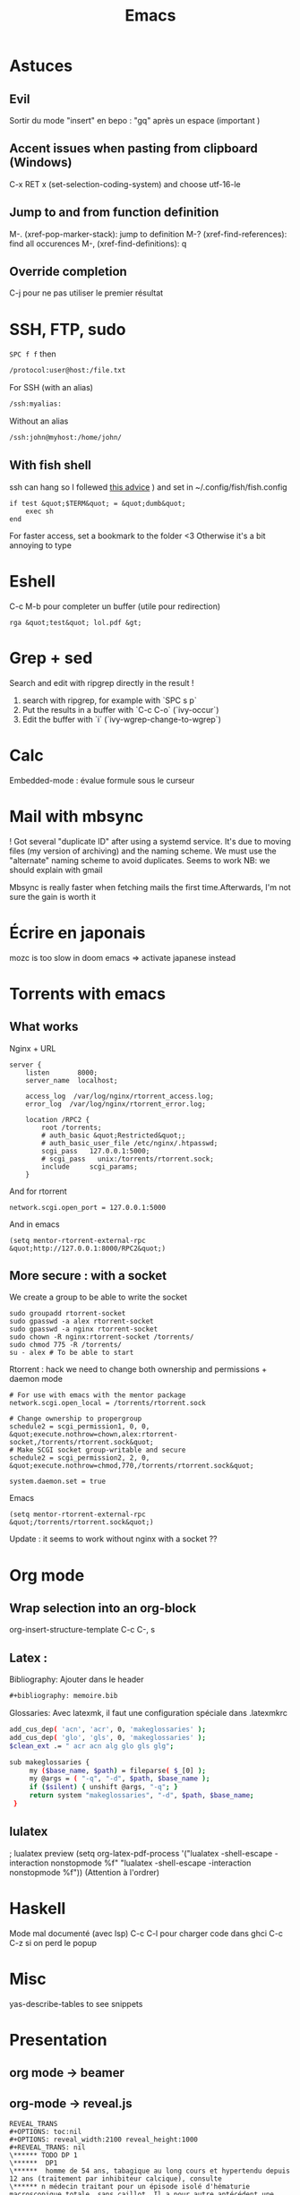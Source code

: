 :PROPERTIES:
:ID:       bd187033-dd51-4339-a820-0603d00af786
:END:
#+title: Emacs

* Astuces
** Evil
Sortir du mode "insert" en bepo : "gq" après un espace (important )
** Accent issues when pasting from clipboard (Windows)
C-x RET x (set-selection-coding-system) and choose utf-16-le

** Jump to and from function definition
  :PROPERTIES:
  :CUSTOM_ID: jump-to-and-from-function-definition
  :END:

M-. (xref-pop-marker-stack): jump to definition M-?
(xref-find-references): find all occurences M-, (xref-find-definitions):
q

** Override completion
C-j pour ne pas utiliser le premier résultat

* SSH, FTP, sudo

=SPC f f= then
#+begin_src  sh
/protocol:user@host:/file.txt
#+end_src
For SSH (with an alias)
#+begin_src  sh
/ssh:myalias:
#+end_src
Without an alias
#+begin_src  sh
/ssh:john@myhost:/home/john/
#+end_src

** With fish shell
ssh can hang so I follewed [[https://github.com/oh-my-fish/theme-bobthefish/issues/148][this advice]] ) and set in
~/.config/fish/fish.config

#+BEGIN_EXAMPLE
  if test &quot;$TERM&quot; = &quot;dumb&quot;
      exec sh
  end
#+END_EXAMPLE

For faster access, set a bookmark to the folder <3 Otherwise it's a bit
annoying to type

* Eshell
  :PROPERTIES:
  :CUSTOM_ID: eshell
  :END:

C-c M-b pour completer un buffer (utile pour redirection)

#+BEGIN_EXAMPLE
  rga &quot;test&quot; lol.pdf &gt;
#+END_EXAMPLE

* Grep + sed
  :PROPERTIES:
  :CUSTOM_ID: grep-sed
  :END:

Search and edit with ripgrep directly in the result !

1. search with ripgrep, for example with `SPC s p`
2. Put the results in a buffer with `C-c C-o` (`ivy-occur`)
3. Edit the buffer with `i` (`ivy-wgrep-change-to-wgrep`)

* Calc
  :PROPERTIES:
  :CUSTOM_ID: calc
  :END:

Embedded-mode : évalue formule sous le curseur

* Mail with mbsync
  :PROPERTIES:
  :CUSTOM_ID: mail-with-mbsync
  :END:

! Got several "duplicate ID" after using a systemd service. It's due to
moving files (my version of archiving) and the naming scheme. We must
use the "alternate" naming scheme to avoid duplicates. Seems to work NB:
we should explain with gmail

Mbsync is really faster when fetching mails the first time.Afterwards,
I'm not sure the gain is worth it

* Écrire en japonais
  :PROPERTIES:
  :CUSTOM_ID: post-config-en-jap-sur-emacs
  :END:
mozc is too slow in doom emacs => activate japanese instead

* Torrents with emacs
  :PROPERTIES:
  :CUSTOM_ID: torrents-with-emacs
  :END:

** What works
   :PROPERTIES:
   :CUSTOM_ID: what-works
   :END:

Nginx + URL

#+BEGIN_EXAMPLE
  server {
      listen       8000;
      server_name  localhost;

      access_log  /var/log/nginx/rtorrent_access.log;
      error_log  /var/log/nginx/rtorrent_error.log;

      location /RPC2 {
          root /torrents;
          # auth_basic &quot;Restricted&quot;;
          # auth_basic_user_file /etc/nginx/.htpasswd;
          scgi_pass   127.0.0.1:5000;
          # scgi_pass   unix:/torrents/rtorrent.sock;
          include     scgi_params;
      }
#+END_EXAMPLE

And for rtorrent

#+BEGIN_EXAMPLE
  network.scgi.open_port = 127.0.0.1:5000
#+END_EXAMPLE

And in emacs

#+BEGIN_EXAMPLE
  (setq mentor-rtorrent-external-rpc &quot;http://127.0.0.1:8000/RPC2&quot;)
#+END_EXAMPLE

** More secure : with a socket
   :PROPERTIES:
   :CUSTOM_ID: more-secure-with-a-socket
   :END:

We create a group to be able to write the socket

#+BEGIN_EXAMPLE
  sudo groupadd rtorrent-socket
  sudo gpasswd -a alex rtorrent-socket
  sudo gpasswd -a nginx rtorrent-socket
  sudo chown -R nginx:rtorrent-socket /torrents/
  sudo chmod 775 -R /torrents/
  su - alex # To be able to start
#+END_EXAMPLE

Rtorrent : hack we need to change both ownership and permissions +
daemon mode

#+BEGIN_EXAMPLE
  # For use with emacs with the mentor package
  network.scgi.open_local = /torrents/rtorrent.sock

  # Change ownership to propergroup
  schedule2 = scgi_permission1, 0, 0, &quot;execute.nothrow=chown,alex:rtorrent-socket,/torrents/rtorrent.sock&quot;
  # Make SCGI socket group-writable and secure
  schedule2 = scgi_permission2, 2, 0, &quot;execute.nothrow=chmod,770,/torrents/rtorrent.sock&quot;

  system.daemon.set = true
#+END_EXAMPLE

Emacs

#+BEGIN_EXAMPLE
  (setq mentor-rtorrent-external-rpc &quot;/torrents/rtorrent.sock&quot;)
#+END_EXAMPLE

Update : it seems to work without nginx with a socket ??

* Org mode
  :PROPERTIES:
  :CUSTOM_ID: org-mode
  :END:
** Wrap selection into an org-block
org-insert-structure-template
C-c C-, s
** Latex :
Bibliography: Ajouter dans le header
#+begin_src org
#+bibliography: memoire.bib
#+end_src
Glossaries: Avec latexmk, il faut une configuration spéciale dans .latexmkrc
#+begin_src sh
add_cus_dep( 'acn', 'acr', 0, 'makeglossaries' );
add_cus_dep( 'glo', 'gls', 0, 'makeglossaries' );
$clean_ext .= " acr acn alg glo gls glg";

sub makeglossaries {
     my ($base_name, $path) = fileparse( $_[0] );
     my @args = ( "-q", "-d", $path, $base_name );
     if ($silent) { unshift @args, "-q"; }
     return system "makeglossaries", "-d", $path, $base_name;
 }

#+end_src
** lulatex
   :PROPERTIES:
   :CUSTOM_ID: utiliser-lulatex
   :END:

; lualatex preview (setq org-latex-pdf-process '("lualatex -shell-escape
-interaction nonstopmode %f" "lualatex -shell-escape -interaction
nonstopmode %f")) (Attention à l'ordrer)

* Haskell
  :PROPERTIES:
  :CUSTOM_ID: haskell
  :END:

Mode mal documenté (avec lsp) C-c C-l pour charger code dans ghci C-c
C-z si on perd le popup

* Misc
  :PROPERTIES:
  :CUSTOM_ID: misc
  :END:

yas-describe-tables to see snippets

* Presentation
  :PROPERTIES:
  :CUSTOM_ID: presentation
  :END:

** org mode -> beamer
   :PROPERTIES:
   :CUSTOM_ID: org-mode---beamer
   :END:

** org-mode -> reveal.js
   :PROPERTIES:
   :CUSTOM_ID: org-mode---reveal.js
   :END:

#+BEGIN_EXAMPLE
  REVEAL_TRANS
  #+OPTIONS: toc:nil
  #+OPTIONS: reveal_width:2100 reveal_height:1000
  #+REVEAL_TRANS: nil
  \****** TODO DP 1
  \******  DP1
  \******  homme de 54 ans, tabagique au long cours et hypertendu depuis 12 ans (traitement par inhibiteur calcique), consulte
  \****** n médecin traitant pour un épisode isolé d'hématurie macroscopique totale, sans caillot. Il a pour autre antécédent une
  \****** pendicectomie dans l'enfance. L'hémogramme est le suivant : Hb 10,4 g/dL (VGM 78 µm3), GB 8 G/L, plaquettes 247
#+END_EXAMPLE

Puis SPC m e v b

* Tramp
  :PROPERTIES:
  :CUSTOM_ID: tramp
  :END:

SSH + sudo : /ssh:you@remotehost%7Cdoas:: ou
/ssh:you@remotehost%7Csudo::

Sauvegarder session :

[[https://emacs.stackexchange.com/questions/26560/bookmarking-remote-directories-trampsudo]]
(add-to-list 'tramp-default-proxies-alist '("\\`mydomain\\'"
"\\`root\\'" "/sshx:user@%h:"))

** Difficulté avec projectile
Il faut les executabs sur la machirne distance (fd et rg)
Pour nix, on peut éditer le bashrc distant et ajouter
#+begin_src lisp
(after! tramp
      (add-to-list 'tramp-remote-path 'tramp-own-remote-path))
#+end_src
En cas de couleur "intempestive", on peut forcer fd à ne pas utiliser de couleurs:

(setq projectile-git-fd-args "-0 -H --color=never --type file --exclude .git --strip-cwd-prefix")

Puis vider le cache avec SPC p i

* Useful shortcuts (doom emacs)
  :PROPERTIES:
  :CUSTOM_ID: useful-shortcuts
  :ID:       57421762-b8ef-46dd-9145-5152551b81c3
  :END:
- SPC c d jump to definition
- C-o to go back after jumping
- C-x C-q in dired to edit the buffer as text <3

* Useful shortcut (vanilla emacs )
- C-x z to repeat last command, then z (like vim ".")

Not so useful

- C-x right/left arrow to switch buffer (I'm not really using it)

* Post sur facebook messenger inside emacs
  :PROPERTIES:
  :CUSTOM_ID: post-sur-facebook-messenger-inside-emacs
  :END:

Requirements

- bitlbee
- erc
- bitlbee-facebook

Config

#+BEGIN_SRC lisp
    ;; ---- ERC
  ;; A helper function to auto-start bitlbee
  (defun bitlbee-start ()
    (interactive)
    (erc :server "localhost" :port 6667 :nick "alex" :password "sharingan"))

  ;; Here we start ERC at boot, with the password here for minimal coding
  (use-package! erc
    ;; Bitlbee by default
    :commands (bitlbee-start)
    :config
    ;; Autojoin must be done inside bitlbee directly
    (setq erc-hide-list '("JOIN" "PART" "QUIT" "NICK"))
  )
#+END_SRC

LISP

Result

M-x bitlbee-start start bitlbee. You need to follow these instuctions
[[https://wiki.bitlbee.org/HowtoFacebookMQTT]] > account add facebook
<email> <password> > account facebook on > fbjoin facebook <index>
<channel> The index is given either by fbchats facebook or must be
copying manually from facebook

If you want to autojoin a channel, it must be done in bitlbee direcly
channel blabla set auto_{join} true NB the config file are most likely
in /var/lib/bitlbee/$USER.xml

* IRC
Doom-emacs utilise circe, à démarrer avec ~=irc~ (et non circe)
* Emacs et EDITOR
EDITOR="emacsclient -c"
Ne pas utiliser l'option -n
